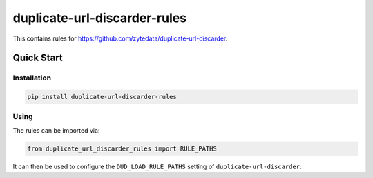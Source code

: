 =============================
duplicate-url-discarder-rules
=============================

.. image:: https://img.shields.io/pypi/v/duplicate-url-discarder-rules.svg
   :target: https://pypi.python.org/pypi/duplicate-url-discarder-rules
   :alt: PyPI Version

.. image:: https://img.shields.io/pypi/pyversions/duplicate-url-discarder-rules.svg
   :target: https://pypi.python.org/pypi/duplicate-url-discarder-rules
   :alt: Supported Python Versions

.. image:: https://github.com/zytedata/duplicate-url-discarder-rules/workflows/tox/badge.svg
   :target: https://github.com/zytedata/duplicate-url-discarder-rules/actions
   :alt: Build Status:

This contains rules for https://github.com/zytedata/duplicate-url-discarder.

Quick Start
***********

Installation
============

.. code-block::

    pip install duplicate-url-discarder-rules

Using
=====

The rules can be imported via:

.. code-block:: python

    from duplicate_url_discarder_rules import RULE_PATHS

It can then be used to configure the ``DUD_LOAD_RULE_PATHS`` setting of
``duplicate-url-discarder``.
